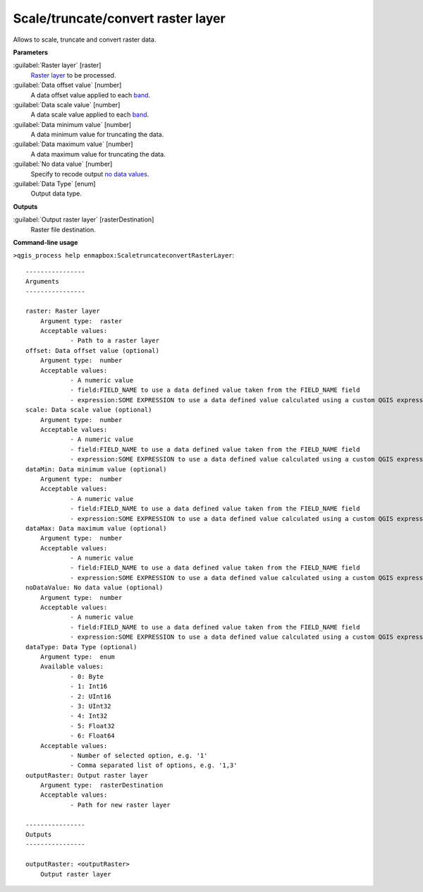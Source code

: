 
..
  ## AUTOGENERATED TITLE START

.. _enmapbox_ScaletruncateconvertRasterLayer:

***********************************
Scale/truncate/convert raster layer
***********************************

..
  ## AUTOGENERATED TITLE END


..
  ## AUTOGENERATED DESCRIPTION START

Allows to scale, truncate and convert raster data.


..
  ## AUTOGENERATED DESCRIPTION END


..
  ## AUTOGENERATED PARAMETERS START

**Parameters**


:guilabel:`Raster layer` [raster]
    `Raster layer <https://enmap-box.readthedocs.io/en/latest/general/glossary.html#term-raster-layer>`_ to be processed.

:guilabel:`Data offset value` [number]
    A data offset value applied to each `band <https://enmap-box.readthedocs.io/en/latest/general/glossary.html#term-band>`_.

:guilabel:`Data scale value` [number]
    A data scale value applied to each `band <https://enmap-box.readthedocs.io/en/latest/general/glossary.html#term-band>`_.

:guilabel:`Data minimum value` [number]
    A data minimum value for truncating the data.

:guilabel:`Data maximum value` [number]
    A data maximum value for truncating the data.

:guilabel:`No data value` [number]
    Specify to recode output `no data values <https://enmap-box.readthedocs.io/en/latest/general/glossary.html#term-no-data-value>`_.

:guilabel:`Data Type` [enum]
    Output data type.


**Outputs**


:guilabel:`Output raster layer` [rasterDestination]
    Raster file destination.

..
  ## AUTOGENERATED PARAMETERS END


..
  ## AUTOGENERATED COMMAND USAGE START

**Command-line usage**

``>qgis_process help enmapbox:ScaletruncateconvertRasterLayer``::

    ----------------
    Arguments
    ----------------
    
    raster: Raster layer
    	Argument type:	raster
    	Acceptable values:
    		- Path to a raster layer
    offset: Data offset value (optional)
    	Argument type:	number
    	Acceptable values:
    		- A numeric value
    		- field:FIELD_NAME to use a data defined value taken from the FIELD_NAME field
    		- expression:SOME EXPRESSION to use a data defined value calculated using a custom QGIS expression
    scale: Data scale value (optional)
    	Argument type:	number
    	Acceptable values:
    		- A numeric value
    		- field:FIELD_NAME to use a data defined value taken from the FIELD_NAME field
    		- expression:SOME EXPRESSION to use a data defined value calculated using a custom QGIS expression
    dataMin: Data minimum value (optional)
    	Argument type:	number
    	Acceptable values:
    		- A numeric value
    		- field:FIELD_NAME to use a data defined value taken from the FIELD_NAME field
    		- expression:SOME EXPRESSION to use a data defined value calculated using a custom QGIS expression
    dataMax: Data maximum value (optional)
    	Argument type:	number
    	Acceptable values:
    		- A numeric value
    		- field:FIELD_NAME to use a data defined value taken from the FIELD_NAME field
    		- expression:SOME EXPRESSION to use a data defined value calculated using a custom QGIS expression
    noDataValue: No data value (optional)
    	Argument type:	number
    	Acceptable values:
    		- A numeric value
    		- field:FIELD_NAME to use a data defined value taken from the FIELD_NAME field
    		- expression:SOME EXPRESSION to use a data defined value calculated using a custom QGIS expression
    dataType: Data Type (optional)
    	Argument type:	enum
    	Available values:
    		- 0: Byte
    		- 1: Int16
    		- 2: UInt16
    		- 3: UInt32
    		- 4: Int32
    		- 5: Float32
    		- 6: Float64
    	Acceptable values:
    		- Number of selected option, e.g. '1'
    		- Comma separated list of options, e.g. '1,3'
    outputRaster: Output raster layer
    	Argument type:	rasterDestination
    	Acceptable values:
    		- Path for new raster layer
    
    ----------------
    Outputs
    ----------------
    
    outputRaster: <outputRaster>
    	Output raster layer
    
    


..
  ## AUTOGENERATED COMMAND USAGE END

